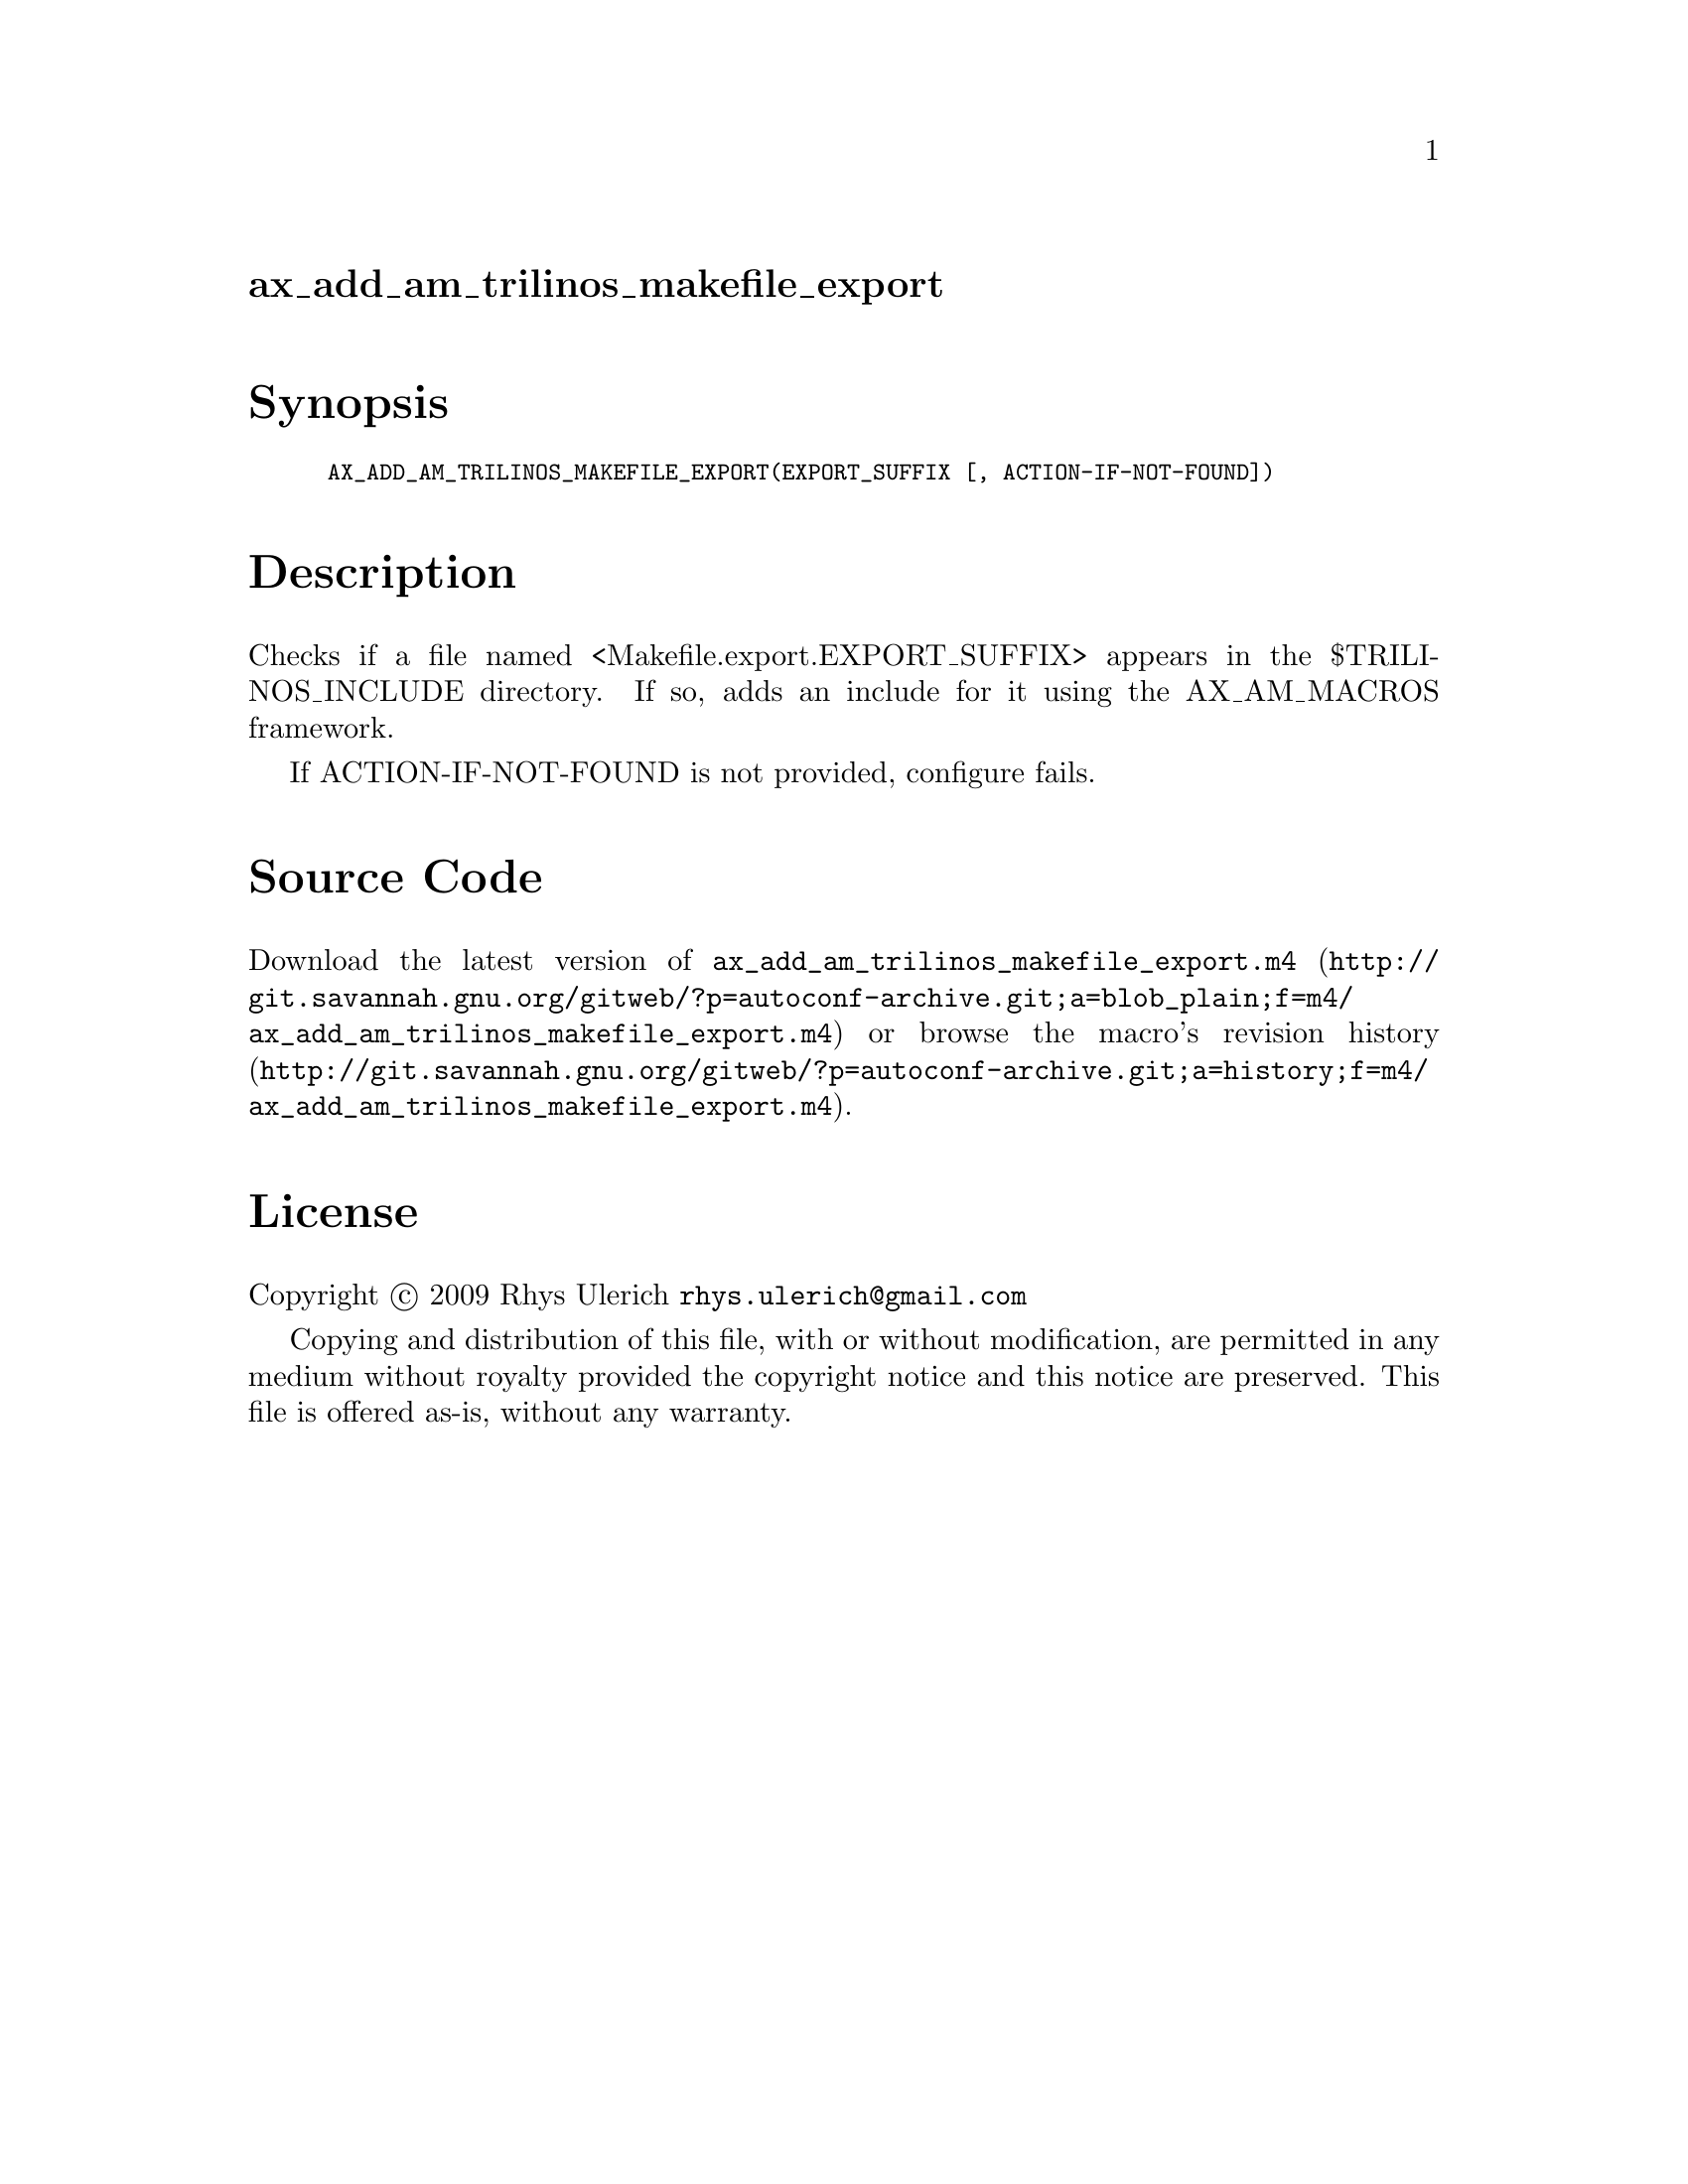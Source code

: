 @node ax_add_am_trilinos_makefile_export
@unnumberedsec ax_add_am_trilinos_makefile_export

@majorheading Synopsis

@smallexample
AX_ADD_AM_TRILINOS_MAKEFILE_EXPORT(EXPORT_SUFFIX [, ACTION-IF-NOT-FOUND])
@end smallexample

@majorheading Description

Checks if a file named <Makefile.export.EXPORT_SUFFIX> appears in the
$TRILINOS_INCLUDE directory. If so, adds an include for it using the
AX_AM_MACROS framework.

If ACTION-IF-NOT-FOUND is not provided, configure fails.

@majorheading Source Code

Download the
@uref{http://git.savannah.gnu.org/gitweb/?p=autoconf-archive.git;a=blob_plain;f=m4/ax_add_am_trilinos_makefile_export.m4,latest
version of @file{ax_add_am_trilinos_makefile_export.m4}} or browse
@uref{http://git.savannah.gnu.org/gitweb/?p=autoconf-archive.git;a=history;f=m4/ax_add_am_trilinos_makefile_export.m4,the
macro's revision history}.

@majorheading License

@w{Copyright @copyright{} 2009 Rhys Ulerich @email{rhys.ulerich@@gmail.com}}

Copying and distribution of this file, with or without modification, are
permitted in any medium without royalty provided the copyright notice
and this notice are preserved. This file is offered as-is, without any
warranty.
